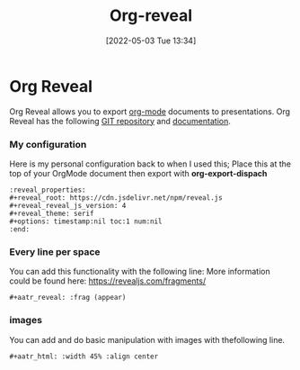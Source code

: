 :PROPERTIES:
:ID:       048f9912-1412-425b-b331-cfb7af8a8047
:END:
#+title: Org-reveal
#+date: [2022-05-03 Tue 13:34]
* Org Reveal
Org Reveal allows you to export [[id:31075352-280e-4ef1-978e-5c189da43657][org-mode]] documents to presentations.
Org Reveal has the following [[https://github.com/yjwen/org-reveal/][GIT repository]] and [[https://revealjs.com/][documentation]]. 
*** My configuration
Here is my personal configuration back to when I used this; Place this at the top of your OrgMode document then export with *org-export-dispach*
#+begin_src fundamental
  :reveal_properties:
  ,#+reveal_root: https://cdn.jsdelivr.net/npm/reveal.js
  ,#+reveal_reveal_js_version: 4
  ,#+reveal_theme: serif
  ,#+options: timestamp:nil toc:1 num:nil
  :end:
#+end_src

*** Every line per space
You can add this functionality with the following line:
More information could be found here: https://revealjs.com/fragments/
#+begin_src fundamental
  ,#+aatr_reveal: :frag (appear)
#+end_src
*** images
You can add and do basic manipulation with images with thefollowing line.
#+begin_src fundamental
  ,#+aatr_html: :width 45% :align center
#+end_src
